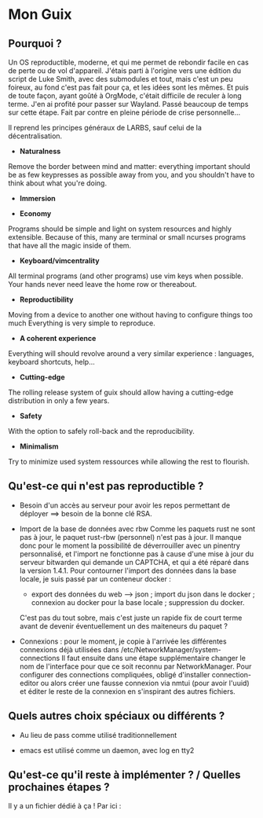 
* Mon Guix
** Pourquoi ?

Un OS reproductible, moderne, et qui me permet de rebondir facile en cas de perte ou de vol d'appareil.
J'étais parti à l'origine vers une édition du script de Luke Smith, avec des submodules et tout, mais c'est un peu foireux, au fond c'est pas fait pour ça, et les idées sont les mêmes.
Et puis de toute façon, ayant goûté à OrgMode, c'était difficile de reculer à long terme.
J'en ai profité pour passer sur Wayland. Passé beaucoup de temps sur cette étape.
Fait par contre en pleine période de crise personnelle...

Il reprend les principes généraux de LARBS, sauf celui de la décentralisation.

- *Naturalness*
Remove the border between mind and matter:
everything important should be as few keypresses as possible away from you,
and you shouldn't have to think about what you're doing.

- *Immersion*

- *Economy*
Programs should be simple and light on system resources and highly extensible.
Because of this, many are terminal or small ncurses programs that have all the magic inside of them.

- *Keyboard/vimcentrality*
All terminal programs (and other programs) use vim keys when possible.
Your hands never need leave the home row or thereabout.

- *Reproductibility*
Moving from a device to another one without having to configure things too much
Everything is very simple to reproduce.

- *A coherent experience*
Everything will should revolve around a very similar experience : languages, keyboard shortcuts, help...

- *Cutting-edge*
The rolling release system of guix should allow having a cutting-edge distribution
in only a few years.

- *Safety*
With the option to safely roll-back and the reproducibility.

- *Minimalism*
Try to minimize used system ressources while allowing the rest to flourish.

** Qu'est-ce qui n'est pas reproductible ?

- Besoin d'un accès au serveur pour avoir les repos permettant de déployer ==> besoin de la bonne clé RSA.

- Import de la base de données avec rbw
  Comme les paquets rust ne sont pas à jour, le paquet rust-rbw (personnel) n'est pas à jour.
  Il manque donc pour le moment la possibilité de déverrouiller avec un pinentry personnalisé, et l'import ne fonctionne pas à cause d'une mise à jour du serveur bitwarden qui demande un CAPTCHA,
  et qui a été réparé dans la version 1.4.1.
  Pour contourner l'import des données dans la base locale, je suis passé par un conteneur docker :
  - export des données du web --> json ; import du json dans le docker ; connexion au docker pour la base locale ; suppression du docker.
  C'est pas du tout sobre, mais c'est juste un rapide fix de court terme avant de devenir éventuellement un des maiteneurs du paquet ?

- Connexions : pour le moment, je copie à l'arrivée les différentes connexions déjà utilisées dans /etc/NetworkManager/system-connections
  Il faut ensuite dans une étape supplémentaire changer le nom de l'interface pour que ce soit reconnu par NetworkManager.
  Pour configurer des connections compliquées, obligé d'installer connection-editor ou alors créer une fausse connexion via nmtui (pour avoir l'uuid) et éditer le reste de la connexion en s'inspirant des autres fichiers.


** Quels autres choix spéciaux ou différents ?

- Au lieu de pass comme utilisé traditionnellement

- emacs est utilisé comme un daemon, avec log en tty2


** Qu'est-ce qu'il reste à implémenter ? / Quelles prochaines étapes ?

Il y a un fichier dédié à ça ! Par ici :
